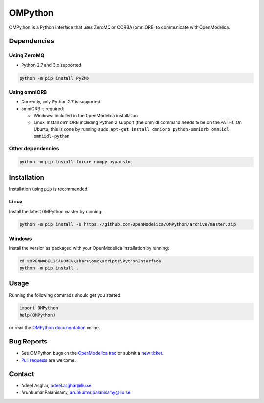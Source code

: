 ########
OMPython
########

OMPython is a Python interface that uses ZeroMQ or CORBA (omniORB) to communicate with OpenModelica.

Dependencies
============

Using ZeroMQ
------------
- Python 2.7 and 3.x supported

.. code-block:: bash

  python -m pip install PyZMQ

Using omniORB
-------------
- Currently, only Python 2.7 is supported
- omniORB is required:

  - Windows: included in the OpenModelica installation
  - Linux: Install omniORB including Python 2 support (the omniidl command needs to be on the PATH).
    On Ubuntu, this is done by running ``sudo apt-get install omniorb python-omniorb omniidl omniidl-python``

Other dependencies
------------------

.. code-block:: bash

  python -m pip install future numpy pyparsing

Installation
============
Installation using ``pip`` is recommended.

Linux
-----
Install the latest OMPython master by running:

.. code-block:: bash

  python -m pip install -U https://github.com/OpenModelica/OMPython/archive/master.zip

Windows
-------
Install the version as packaged with your OpenModelica installation by running:

.. code-block:: bash

  cd %OPENMODELICAHOME%\share\omc\scripts\PythonInterface
  python -m pip install .

Usage
=====
Running the following commads should get you started

.. code-block:: python

  import OMPython
  help(OMPython)

or read the `OMPython documentation <https://openmodelica.org/doc/OpenModelicaUsersGuide/latest/ompython.html>`_ online.

Bug Reports
===========

- See OMPython bugs on the `OpenModelica trac <https://trac.openmodelica.org/OpenModelica/query?component=OMPython>`_
  or submit a `new ticket <https://trac.openmodelica.org/OpenModelica/newticket>`_.
- `Pull requests <https://github.com/OpenModelica/OMPython/pulls>`_ are welcome.

Contact
=======

- Adeel Asghar, adeel.asghar@liu.se
- Arunkumar Palanisamy, arunkumar.palanisamy@liu.se
